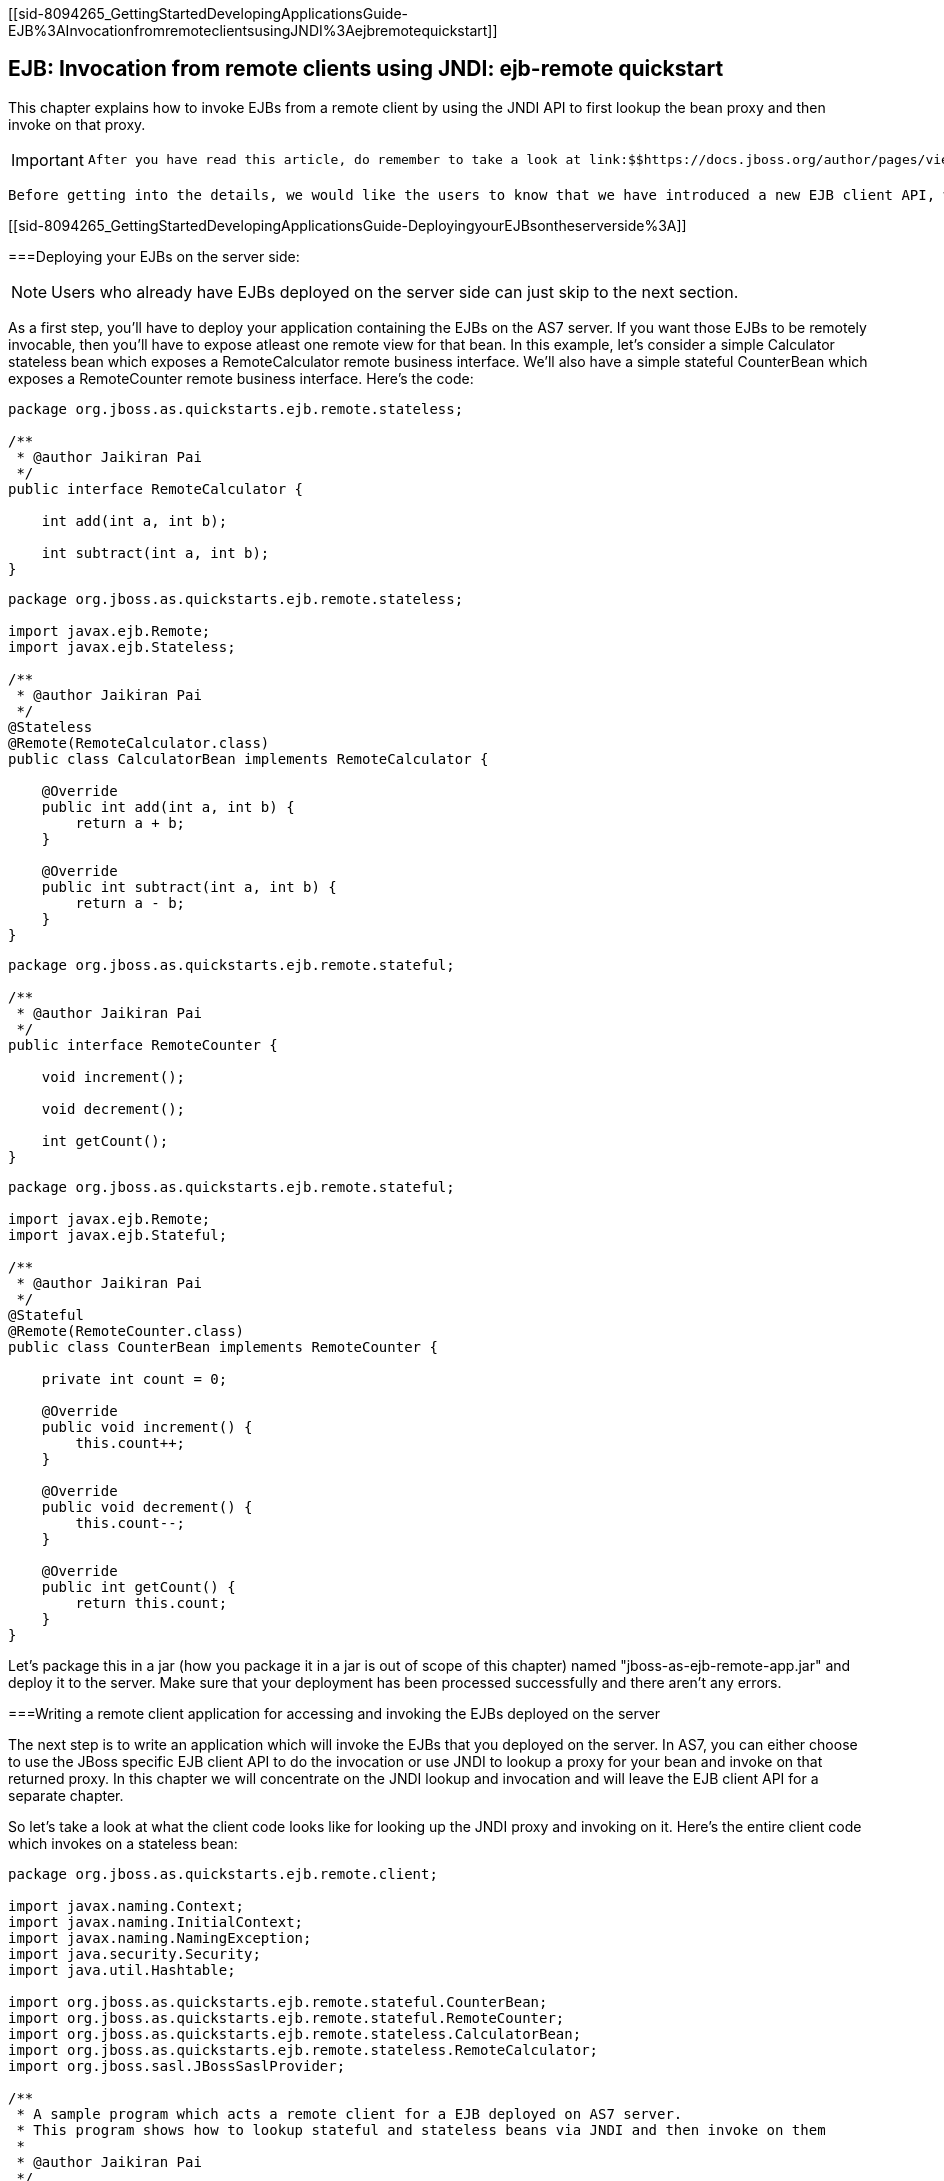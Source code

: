 [[sid-8094265_GettingStartedDevelopingApplicationsGuide-EJB%3AInvocationfromremoteclientsusingJNDI%3Aejbremotequickstart]]

== EJB: Invocation from remote clients using JNDI: ejb-remote quickstart

This chapter explains how to invoke EJBs from a remote client by using the JNDI API to first lookup the bean proxy and then invoke on that proxy.


[IMPORTANT]
====
 After you have read this article, do remember to take a look at link:$$https://docs.jboss.org/author/pages/viewpage.action?pageId=30900236$$[Remote EJB invocations via JNDI - EJB client API or remote-naming project] 


====


 Before getting into the details, we would like the users to know that we have introduced a new EJB client API, which is a JBoss specific API and allows invocation on remote EJBs. This client API isn't based on JNDI. So remote clients need not rely on JNDI API to invoke on EJBs. A separate document covering the EJB remote client API will be made available. For now, you can refer to the javadocs of the EJB client project at link:$$http://docs.jboss.org/ejbclient/$$[] . In this document, we'll just concentrate on the traditional JNDI based invocation on EJBs. So let's get started: 

[[sid-8094265_GettingStartedDevelopingApplicationsGuide-DeployingyourEJBsontheserverside%3A]]


===Deploying your EJBs on the server side:


[NOTE]
====
Users who already have EJBs deployed on the server side can just skip to the next section.


====


As a first step, you'll have to deploy your application containing the EJBs on the AS7 server. If you want those EJBs to be remotely invocable, then you'll have to expose atleast one remote view for that bean. In this example, let's consider a simple Calculator stateless bean which exposes a RemoteCalculator remote business interface. We'll also have a simple stateful CounterBean which exposes a RemoteCounter remote business interface. Here's the code:


----
package org.jboss.as.quickstarts.ejb.remote.stateless;

/**
 * @author Jaikiran Pai
 */
public interface RemoteCalculator {

    int add(int a, int b);

    int subtract(int a, int b);
}
----


----
package org.jboss.as.quickstarts.ejb.remote.stateless;

import javax.ejb.Remote;
import javax.ejb.Stateless;

/**
 * @author Jaikiran Pai
 */
@Stateless
@Remote(RemoteCalculator.class)
public class CalculatorBean implements RemoteCalculator {

    @Override
    public int add(int a, int b) {
        return a + b;
    }

    @Override
    public int subtract(int a, int b) {
        return a - b;
    }
}
----


----
package org.jboss.as.quickstarts.ejb.remote.stateful;

/**
 * @author Jaikiran Pai
 */
public interface RemoteCounter {

    void increment();

    void decrement();

    int getCount();
}
----


----
package org.jboss.as.quickstarts.ejb.remote.stateful;

import javax.ejb.Remote;
import javax.ejb.Stateful;

/**
 * @author Jaikiran Pai
 */
@Stateful
@Remote(RemoteCounter.class)
public class CounterBean implements RemoteCounter {

    private int count = 0;

    @Override
    public void increment() {
        this.count++;
    }

    @Override
    public void decrement() {
        this.count--;
    }

    @Override
    public int getCount() {
        return this.count;
    }
}
----

Let's package this in a jar (how you package it in a jar is out of scope of this chapter) named "jboss-as-ejb-remote-app.jar" and deploy it to the server. Make sure that your deployment has been processed successfully and there aren't any errors.

[[sid-8094265_GettingStartedDevelopingApplicationsGuide-WritingaremoteclientapplicationforaccessingandinvokingtheEJBsdeployedontheserver]]


===Writing a remote client application for accessing and invoking the EJBs deployed on the server

The next step is to write an application which will invoke the EJBs that you deployed on the server. In AS7, you can either choose to use the JBoss specific EJB client API to do the invocation or use JNDI to lookup a proxy for your bean and invoke on that returned proxy. In this chapter we will concentrate on the JNDI lookup and invocation and will leave the EJB client API for a separate chapter.

So let's take a look at what the client code looks like for looking up the JNDI proxy and invoking on it. Here's the entire client code which invokes on a stateless bean:


----
package org.jboss.as.quickstarts.ejb.remote.client;

import javax.naming.Context;
import javax.naming.InitialContext;
import javax.naming.NamingException;
import java.security.Security;
import java.util.Hashtable;

import org.jboss.as.quickstarts.ejb.remote.stateful.CounterBean;
import org.jboss.as.quickstarts.ejb.remote.stateful.RemoteCounter;
import org.jboss.as.quickstarts.ejb.remote.stateless.CalculatorBean;
import org.jboss.as.quickstarts.ejb.remote.stateless.RemoteCalculator;
import org.jboss.sasl.JBossSaslProvider;

/**
 * A sample program which acts a remote client for a EJB deployed on AS7 server.
 * This program shows how to lookup stateful and stateless beans via JNDI and then invoke on them
 *
 * @author Jaikiran Pai
 */
public class RemoteEJBClient {

    public static void main(String[] args) throws Exception {
        // Invoke a stateless bean
        invokeStatelessBean();

        // Invoke a stateful bean
        invokeStatefulBean();
    }

    /**
     * Looks up a stateless bean and invokes on it
     *
     * @throws NamingException
     */
    private static void invokeStatelessBean() throws NamingException {
        // Let's lookup the remote stateless calculator
        final RemoteCalculator statelessRemoteCalculator = lookupRemoteStatelessCalculator();
        System.out.println("Obtained a remote stateless calculator for invocation");
        // invoke on the remote calculator
        int a = 204;
        int b = 340;
        System.out.println("Adding " + a + " and " + b + " via the remote stateless calculator deployed on the server");
        int sum = statelessRemoteCalculator.add(a, b);
        System.out.println("Remote calculator returned sum = " + sum);
        if (sum != a + b) {
            throw new RuntimeException("Remote stateless calculator returned an incorrect sum " + sum + " ,expected sum was " + (a + b));
        }
        // try one more invocation, this time for subtraction
        int num1 = 3434;
        int num2 = 2332;
        System.out.println("Subtracting " + num2 + " from " + num1 + " via the remote stateless calculator deployed on the server");
        int difference = statelessRemoteCalculator.subtract(num1, num2);
        System.out.println("Remote calculator returned difference = " + difference);
        if (difference != num1 - num2) {
            throw new RuntimeException("Remote stateless calculator returned an incorrect difference " + difference + " ,expected difference was " + (num1 - num2));
        }
    }

    /**
     * Looks up a stateful bean and invokes on it
     *
     * @throws NamingException
     */
    private static void invokeStatefulBean() throws NamingException {
        // Let's lookup the remote stateful counter
        final RemoteCounter statefulRemoteCounter = lookupRemoteStatefulCounter();
        System.out.println("Obtained a remote stateful counter for invocation");
        // invoke on the remote counter bean
        final int NUM_TIMES = 20;
        System.out.println("Counter will now be incremented " + NUM_TIMES + " times");
        for (int i = 0; i &lt; NUM_TIMES; i++) {
            System.out.println("Incrementing counter");
            statefulRemoteCounter.increment();
            System.out.println("Count after increment is " + statefulRemoteCounter.getCount());
        }
        // now decrementing
        System.out.println("Counter will now be decremented " + NUM_TIMES + " times");
        for (int i = NUM_TIMES; i &gt; 0; i--) {
            System.out.println("Decrementing counter");
            statefulRemoteCounter.decrement();
            System.out.println("Count after decrement is " + statefulRemoteCounter.getCount());
        }
    }

    /**
     * Looks up and returns the proxy to remote stateless calculator bean
     *
     * @return
     * @throws NamingException
     */
    private static RemoteCalculator lookupRemoteStatelessCalculator() throws NamingException {
        final Hashtable jndiProperties = new Hashtable();
        jndiProperties.put(Context.URL_PKG_PREFIXES, "org.jboss.ejb.client.naming");
        final Context context = new InitialContext(jndiProperties);
        // The app name is the application name of the deployed EJBs. This is typically the ear name
        // without the .ear suffix. However, the application name could be overridden in the application.xml of the
        // EJB deployment on the server.
        // Since we haven't deployed the application as a .ear, the app name for us will be an empty string
        final String appName = "";
        // This is the module name of the deployed EJBs on the server. This is typically the jar name of the
        // EJB deployment, without the .jar suffix, but can be overridden via the ejb-jar.xml
        // In this example, we have deployed the EJBs in a jboss-as-ejb-remote-app.jar, so the module name is
        // jboss-as-ejb-remote-app
        final String moduleName = "jboss-as-ejb-remote-app";
        // AS7 allows each deployment to have an (optional) distinct name. We haven't specified a distinct name for
        // our EJB deployment, so this is an empty string
        final String distinctName = "";
        // The EJB name which by default is the simple class name of the bean implementation class
        final String beanName = CalculatorBean.class.getSimpleName();
        // the remote view fully qualified class name
        final String viewClassName = RemoteCalculator.class.getName();
        // let's do the lookup
        return (RemoteCalculator) context.lookup("ejb:" + appName + "/" + moduleName + "/" + distinctName + "/" + beanName + "!" + viewClassName);
    }

    /**
     * Looks up and returns the proxy to remote stateful counter bean
     *
     * @return
     * @throws NamingException
     */
    private static RemoteCounter lookupRemoteStatefulCounter() throws NamingException {
        final Hashtable jndiProperties = new Hashtable();
        jndiProperties.put(Context.URL_PKG_PREFIXES, "org.jboss.ejb.client.naming");
        final Context context = new InitialContext(jndiProperties);
        // The app name is the application name of the deployed EJBs. This is typically the ear name
        // without the .ear suffix. However, the application name could be overridden in the application.xml of the
        // EJB deployment on the server.
        // Since we haven't deployed the application as a .ear, the app name for us will be an empty string
        final String appName = "";
        // This is the module name of the deployed EJBs on the server. This is typically the jar name of the
        // EJB deployment, without the .jar suffix, but can be overridden via the ejb-jar.xml
        // In this example, we have deployed the EJBs in a jboss-as-ejb-remote-app.jar, so the module name is
        // jboss-as-ejb-remote-app
        final String moduleName = "jboss-as-ejb-remote-app";
        // AS7 allows each deployment to have an (optional) distinct name. We haven't specified a distinct name for
        // our EJB deployment, so this is an empty string
        final String distinctName = "";
        // The EJB name which by default is the simple class name of the bean implementation class
        final String beanName = CounterBean.class.getSimpleName();
        // the remote view fully qualified class name
        final String viewClassName = RemoteCounter.class.getName();
        // let's do the lookup (notice the ?stateful string as the last part of the jndi name for stateful bean lookup)
        return (RemoteCounter) context.lookup("ejb:" + appName + "/" + moduleName + "/" + distinctName + "/" + beanName + "!" + viewClassName + "?stateful");
    }
}
----


[NOTE]
====
 The entire server side and client side code is hosted at the github repo here link:$$https://github.com/jbossas/quickstart/tree/master/ejb-remote$$[] 


====


The code has some comments which will help you understand each of those lines. But we'll explain here in more detail what the code does. As a first step in the client code, we'll do a lookup of the EJB using a JNDI name. In AS7, for remote access to EJBs, you use the ejb: namespace with the following syntax:

 _For stateless beans:_ 


----
ejb:&lt;app-name&gt;/&lt;module-name&gt;/&lt;distinct-name&gt;/&lt;bean-name&gt;!&lt;fully-qualified-classname-of-the-remote-interface&gt;
----

 _For stateful beans:_ 


----
ejb:&lt;app-name&gt;/&lt;module-name&gt;/&lt;distinct-name&gt;/&lt;bean-name&gt;!&lt;fully-qualified-classname-of-the-remote-interface&gt;?stateful
----

The ejb: namespace identifies it as a EJB lookup and is a constant (i.e. doesn't change) for doing EJB lookups. The rest of the parts in the jndi name are as follows:

 _app-name_ : This is the name of the .ear (without the .ear suffix) that you have deployed on the server and contains your EJBs. 


* Java EE 6 allows you to override the application name, to a name of your choice by setting it in the application.xml. If the deployment uses uses such an override then the app-name used in the JNDI name should match that name.


* EJBs can also be deployed in a .war or a plain .jar (like we did in step 1). In such cases where the deployment isn't an .ear file, then the app-name must be an empty string, while doing the lookup.

 _module-name_ : This is the name of the .jar (without the .jar suffix) that you have deployed on the server and the contains your EJBs. If the EJBs are deployed in a .war then the module name is the .war name (without the .war suffix). 


* Java EE 6 allows you to override the module name, by setting it in the ejb-jar.xml/web.xml of your deployment. If the deployment uses such an override then the module-name used in the JNDI name should match that name.


* Module name part cannot be an empty string in the JNDI name

 _distinct-name_ : This is a JBoss AS7 specific name which can be optionally assigned to the deployments that are deployed on the server. More about the purpose and usage of this will be explained in a separate chapter. If a deployment doesn't use distinct-name then, use an empty string in the JNDI name, for distinct-name 

 _bean-name_ : This is the name of the bean for which you are doing the lookup. The bean name is typically the unqualified classname of the bean implementation class, but can be overriden through either ejb-jar.xml or via annotations. The bean name part cannot be an empty string in the JNDI name. 

 _fully-qualified-classname-of-the-remote-interface_ : This is the fully qualified class name of the interface for which you are doing the lookup. The interface should be one of the remote interfaces exposed by the bean on the server. The fully qualified class name part cannot be an empty string in the JNDI name. 

For stateful beans, the JNDI name expects an additional "?stateful" to be appended after the fully qualified interface name part. This is because for stateful beans, a new session gets created on JNDI lookup and the EJB client API implementation doesn't contact the server during the JNDI lookup to know what kind of a bean the JNDI name represents (we'll come to this in a while). So the JNDI name itself is expected to indicate that the client is looking up a stateful bean, so that an appropriate session can be created.

Now that we know the syntax, let's see our code and check what JNDI name it uses. Since our stateless EJB named CalculatorBean is deployed in a jboss-as-ejb-remote-app.jar (without any ear) and since we are looking up the org.jboss.as.quickstarts.ejb.remote.stateless.RemoteCalculator remote interface, our JNDI name will be:


----
ejb:/jboss-as-ejb-remote-app//CalculatorBean!org.jboss.as.quickstarts.ejb.remote.stateless.RemoteCalculator
----

That's what the lookupRemoteStatelessCalculator() method in the above client code uses.

For the stateful EJB named CounterBean which is deployed in hte same jboss-as-ejb-remote-app.jar and which exposes the org.jboss.as.quickstarts.ejb.remote.stateful.RemoteCounter, the JNDI name will be:


----
ejb:/jboss-as-ejb-remote-app//CounterBean!org.jboss.as.quickstarts.ejb.remote.stateful.RemoteCounter?stateful
----

That's what the lookupRemoteStatefulCounter() method in the above client code uses.

Now that we know of the JNDI name, let's take a look at the following piece of code in the lookupRemoteStatelessCalculator():


----
final Hashtable jndiProperties = new Hashtable();
jndiProperties.put(Context.URL_PKG_PREFIXES, "org.jboss.ejb.client.naming");
final Context context = new InitialContext(jndiProperties);
----

Here we are creating a JNDI InitialContext object by passing it some JNDI properties. The Context.URL_PKG_PREFIXES is set to org.jboss.ejb.client.naming. This is necessary because we should let the JNDI API know what handles the ejb: namespace that we use in our JNDI names for lookup. The "org.jboss.ejb.client.naming" has a URLContextFactory implementation which will be used by the JNDI APIs to parse and return an object for ejb: namespace lookups. You can either pass these properties to the constructor of the InitialContext class or have a jndi.properites file in the classpath of the client application, which (atleast) contains the following property:


----
java.naming.factory.url.pkgs=org.jboss.ejb.client.naming
----

So at this point, we have setup the InitialContext and also have the JNDI name ready to do the lookup. You can now do the lookup and the appropriate proxy which will be castable to the remote interface that you used as the fully qualified class name in the JNDI name, will be returned. Some of you might be wondering, how the JNDI implementation knew which server address to look, for your deployed EJBs. The answer is in AS7, the proxies returned via JNDI name lookup for ejb: namespace do not connect to the server unless an invocation on those proxies is done.

Now let's get to the point where we invoke on this returned proxy:


----
// Let's lookup the remote stateless calculator
        final RemoteCalculator statelessRemoteCalculator = lookupRemoteStatelessCalculator();
        System.out.println("Obtained a remote stateless calculator for invocation");
        // invoke on the remote calculator
        int a = 204;
        int b = 340;
        System.out.println("Adding " + a + " and " + b + " via the remote stateless calculator deployed on the server");
        int sum = statelessRemoteCalculator.add(a, b);
----

We can see here that the proxy returned after the lookup is used to invoke the add(...) method of the bean. It's at this point that the JNDI implementation (which is backed by the JBoss EJB client API) needs to know the server details. So let's now get to the important part of setting up the EJB client context properties.

[[sid-8094265_GettingStartedDevelopingApplicationsGuide-SettingupEJBclientcontextproperties]]


===Setting up EJB client context properties

A EJB client context is a context which contains contextual information for carrying out remote invocations on EJBs. This is a JBoss specific API. The EJB client context can be associated with multiple EJB receivers. Each EJB receiver is capable of handling invocations on different EJBs. For example, an EJB receiver "Foo" might be able to handle invocation on a bean identified by app-A/module-A/distinctinctName-A/Bar!RemoteBar, whereas a EJB receiver named "Blah" might be able to handle invocation on a bean identified by app-B/module-B/distinctName-B/BeanB!RemoteBean. Each such EJB receiver knows about what set of EJBs it can handle and each of the EJB receiver knows which server target to use for handling the invocations on the bean. For example, if you have a AS7 server at 10.20.30.40 IP address which has its remoting port opened at 4447 and if that's the server on which you deployed that CalculatorBean, then you can setup a EJB receiver which knows its target address is 10.20.30.40:4447. Such an EJB receiver will be capable enough to communicate to the server via the JBoss specific EJB remote client protocol (details of which will be explained in-depth in a separate chapter).

Now that we know what a EJB client context is and what a EJB receiver is, let's see how we can setup a client context with 1 EJB receiver which can connect to 10.20.30.40 IP address at port 4447. That EJB client context will then be used (internally) by the JNDI implementation to handle invocations on the bean proxy.

The client will have to place a jboss-ejb-client.properties file in the classpath of the application. The jboss-ejb-client.properties can contain the following properties:


----
endpoint.name=client-endpoint
remote.connectionprovider.create.options.org.xnio.Options.SSL_ENABLED=false

remote.connections=default

remote.connection.default.host=10.20.30.40
remote.connection.default.port = 4447
remote.connection.default.connect.options.org.xnio.Options.SASL_POLICY_NOANONYMOUS=false

remote.connection.default.username=appuser
remote.connection.default.password=apppassword
----


[NOTE]
====
 The above properties file is just an example. The actual file that was used for this sample program is available here for reference link:$$https://github.com/jbossas/quickstart/blob/master/ejb-remote/client/src/main/resources/jboss-ejb-client.properties$$[] 


====


We'll see what each of it means.

First the endpoint.name property. We mentioned earlier that the EJB receivers will communicate with the server for EJB invocations. Internally, they use JBoss Remoting project to carry out the communication. The endpoint.name property represents the name that will be used to create the client side of the enpdoint. The endpoint.name property is optional and if not specified in the jboss-ejb-client.properties file, it will default to "config-based-ejb-client-endpoint" name.

Next is the remote.connectionprovider.create.options.&lt;....&gt; properties:


----
remote.connectionprovider.create.options.org.xnio.Options.SSL_ENABLED=false
----

The "remote.connectionprovider.create.options." property prefix can be used to pass the options that will be used while create the connection provider which will handle the "remote:" protocol. In this example we use the "remote.connectionprovider.create.options." property prefix to pass the "org.xnio.Options.SSL_ENABLED" property value as false. That property will then be used during the connection provider creation. Similarly other properties can be passed too, just append it to the "remote.connectionprovider.create.options." prefix

Next we'll see:


----
remote.connections=default
----

This is where you define the connections that you want to setup for communication with the remote server. The "remote.connections" property uses a comma separated value of connection "names". The connection names are just logical and are used grouping together the connection configuration properties later on in the properties file. The example above sets up a single remote connection named "default". There can be more than one connections that are configured. For example:


----
remote.connections=one, two
----

Here we are listing 2 connections named "one" and "two". Ultimately, each of the connections will map to a EJB receiver. So if you have 2 connections, that will setup 2 EJB receivers that will be added to the EJB client context. Each of these connections will be configured with the connection specific properties as follows:


----
remote.connection.default.host=10.20.30.40
remote.connection.default.port = 4447
remote.connection.default.connect.options.org.xnio.Options.SASL_POLICY_NOANONYMOUS=false
----

As you can see we are using the "remote.connection.&lt;connection-name&gt;." prefix for specifying the connection specific property. The connection name here is "default" and we are setting the "host" property of that connection to point to 10.20.30.40. Similarly we set the "port" for that connection to 4447.


[NOTE]
====
By default AS7 uses 4447 as the remoting port. The EJB client API uses the remoting port for communicating with the server for remote invocations, so that's the port we use in our client programs (unless the server is configured for some other remoting port)


====



----
remote.connection.default.username=appuser
remote.connection.default.password=apppassword
----

 The given user/password must be set by using the command bin/add-user.sh ﻿(or.bat). The user and password must be set because the security-realm is enabled for the subsystem remoting (see standalone*.xml or domain.xml) by default. If you do not need the security for remoting you might remove the attribute security-realm in the configuration. 


[NOTE]
====
security-realm is possible since 7.1.0.FINAL and enabled by default.


====


We then use the "remote.connection.&lt;connection-name&gt;.connect.options." property prefix to setup options that will be used during the connection creation.

Here's an example of setting up multiple connections with different properties for each of those:


----
remote.connectionprovider.create.options.org.xnio.Options.SSL_ENABLED=false

remote.connections=one, two

remote.connection.one.host=localhost
remote.connection.one.port=6999
remote.connection.one.connect.options.org.xnio.Options.SASL_POLICY_NOANONYMOUS=false

remote.connection.two.host=localhost
remote.connection.two.port=7999
remote.connection.two.connect.options.org.xnio.Options.SASL_POLICY_NOANONYMOUS=false
----

As you can see we setup 2 connections "one" and "two" which both point to "localhost" as the "host" but different ports. Each of these connections will internally be used to create the EJB receivers in the EJB client context.

So that's how the jboss-ejb-client.properties file can be setup and placed in the classpath.

[[sid-8094265_GettingStartedDevelopingApplicationsGuide-UsingadifferentfileforsettingupEJBclientcontext]]


===Using a different file for setting up EJB client context

The EJB client code will by default look for jboss-ejb-client.properties in the classpath. However, you can specify a different file of your choice by setting the "jboss.ejb.client.properties.file.path" system property which points to a properties file on your filesystem, containing the client context configurations. An example for that would be "-Djboss.ejb.client.properties.file.path=/home/me/my-client/custom-jboss-ejb-client.properties"

[[sid-8094265_GettingStartedDevelopingApplicationsGuide-Settinguptheclientclasspathwiththejarsthatarerequiredtoruntheclientapplication]]


===Setting up the client classpath with the jars that are required to run the client application

Starting JBoss AS 7.1.0.Final, a jboss-client jar is shipped in the distribution. It's available at JBOSS_HOME/bin/client/jboss-client-7.1.0.Final.jar. Place this jar in the classpath of your client application.


[NOTE]
====
If you are using Maven to build the client application, then please follow the instructions in the JBOSS_HOME/bin/client/README.txt to add this jar as a Maven dependency.


====


[[sid-8094265_GettingStartedDevelopingApplicationsGuide-Summary]]


===Summary

In the above examples, we saw what it takes to invoke a EJB from a remote client. To summarize:


* On the server side you need to deploy EJBs which expose the remote views.


* On the client side you need a client program which:


* Has a jboss-ejb-client.properties in its classpath to setup the server connection information


* Either has a jndi.properties to specify the java.naming.factory.url.pkgs property or passes that as a property to the InitialContext constructor


* Setup the client classpath to include the jboss-client jar that's required for remote invocation of the EJBs. The location of the jar is mentioned above. You'll also need to have your application's bean interface jars and other jars that are required by your application, in the client classpath

